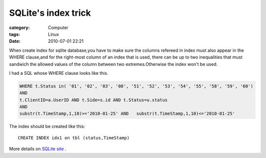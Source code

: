 ########################################
SQLite's index trick
########################################
:category: Computer
:tags: Linux
:date: 2010-07-01 22:21



When create index for sqlite database,you have to make sure the columns refereed in index must also appear in the WHERE clause,and for the right-most column of an index that is used, there can be up to two inequalities that must sandwich the allowed values of the column between two extremes.Otherwise the index won't be used.

I had a SQL whose WHERE clause looks like this.

.. code-block :: sql

 WHERE t.Status in( '01', '02', '03', '08', '51', '52', '53', '54', '55', '58', '59', '60') 
 AND 
 t.ClientID=a.UserID AND t.Side=s.id AND t.Status=u.status 
 AND 
 substr(t.TimeStamp,1,10)>='2010-01-25' AND   substr(t.TimeStamp,1,10)<='2010-01-25'

The index should be created like this::

 CREATE INDEX idx1 on tbl (status,TimeStamp)



More details on 
`SQLite site <http://www.sqlite.org/optoverview.html>`_ .